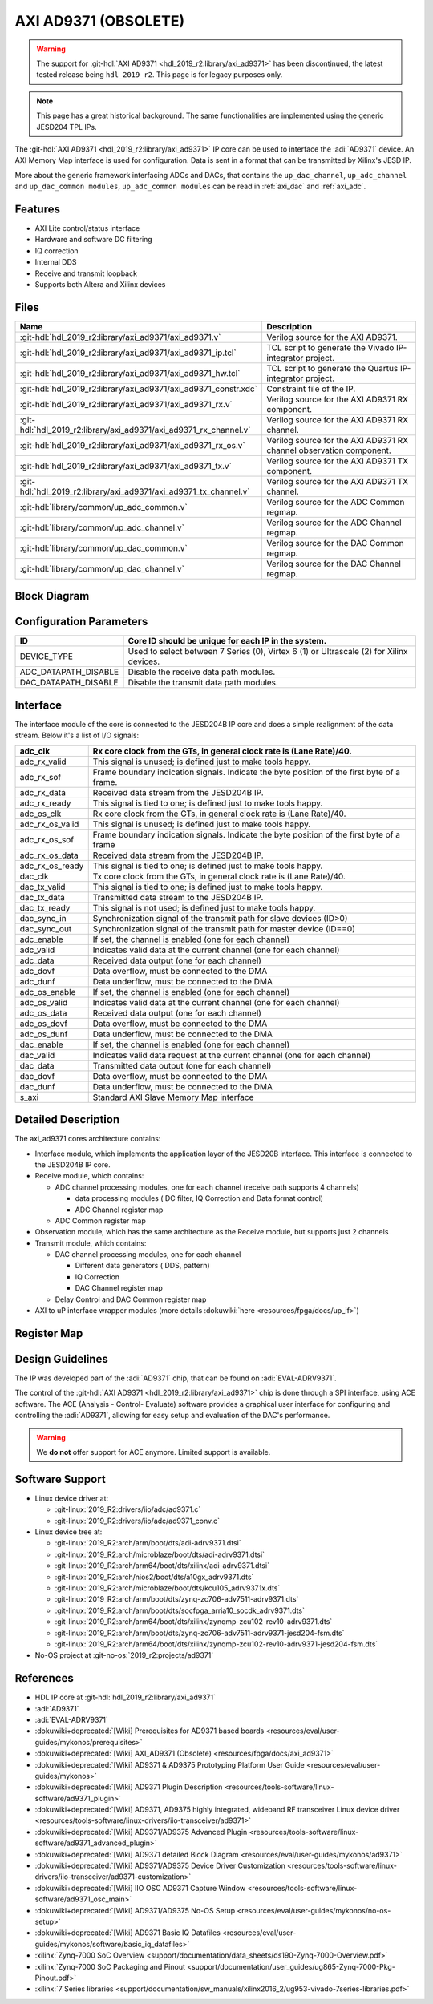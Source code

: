 .. _axi_ad9371:

AXI AD9371 (OBSOLETE)
================================================================================

.. warning::

   The support for :git-hdl:`AXI AD9371 <hdl_2019_r2:library/axi_ad9371>`
   has been discontinued, the latest tested release being ``hdl_2019_r2``.
   This page is for legacy purposes only.

.. note::
   This page has a great historical background. The same functionalities are
   implemented using the generic JESD204 TPL IPs.

The :git-hdl:`AXI AD9371 <hdl_2019_r2:library/axi_ad9371>` IP core can be used
to interface the :adi:`AD9371` device. An AXI Memory Map interface is used for
configuration. Data is sent in a format that can be transmitted by Xilinx's
JESD IP.

More about the generic framework interfacing ADCs and DACs, that contains the
``up_dac_channel``, ``up_adc_channel`` and ``up_dac_common modules``,
``up_adc_common modules`` can be read in :ref:`axi_dac` and :ref:`axi_adc`.

Features
--------------------------------------------------------------------------------

* AXI Lite control/status interface
* Hardware and software DC filtering
* IQ correction
* Internal DDS
* Receive and transmit loopback
* Supports both Altera and Xilinx devices

Files
--------------------------------------------------------------------------------

.. list-table::
   :header-rows: 1

   * - Name
     - Description
   * - :git-hdl:`hdl_2019_r2:library/axi_ad9371/axi_ad9371.v`
     - Verilog source for the AXI AD9371.
   * - :git-hdl:`hdl_2019_r2:library/axi_ad9371/axi_ad9371_ip.tcl`
     - TCL script to generate the Vivado IP-integrator project.
   * - :git-hdl:`hdl_2019_r2:library/axi_ad9371/axi_ad9371_hw.tcl`
     - TCL script to generate the Quartus IP-integrator project.
   * - :git-hdl:`hdl_2019_r2:library/axi_ad9371/axi_ad9371_constr.xdc`
     - Constraint file of the IP.
   * - :git-hdl:`hdl_2019_r2:library/axi_ad9371/axi_ad9371_rx.v`
     - Verilog source for the AXI AD9371 RX component.
   * - :git-hdl:`hdl_2019_r2:library/axi_ad9371/axi_ad9371_rx_channel.v`
     - Verilog source for the AXI AD9371 RX channel.
   * - :git-hdl:`hdl_2019_r2:library/axi_ad9371/axi_ad9371_rx_os.v`
     - Verilog source for the AXI AD9371 RX channel observation component.
   * - :git-hdl:`hdl_2019_r2:library/axi_ad9371/axi_ad9371_tx.v`
     - Verilog source for the AXI AD9371 TX component.
   * - :git-hdl:`hdl_2019_r2:library/axi_ad9371/axi_ad9371_tx_channel.v`
     - Verilog source for the AXI AD9371 TX channel.
   * - :git-hdl:`library/common/up_adc_common.v`
     - Verilog source for the ADC Common regmap.
   * - :git-hdl:`library/common/up_adc_channel.v`
     - Verilog source for the ADC Channel regmap.
   * - :git-hdl:`library/common/up_dac_common.v`
     - Verilog source for the DAC Common regmap.
   * - :git-hdl:`library/common/up_dac_channel.v`
     - Verilog source for the DAC Channel regmap.

Block Diagram
--------------------------------------------------------------------------------

.. image:: block_diagram.svg
   :alt: AXI AD9371 block diagram
   :align: center

Configuration Parameters
--------------------------------------------------------------------------------

.. list-table::
   :header-rows: 1

   * - ID
     - Core ID should be unique for each IP in the system.
   * - DEVICE_TYPE
     - Used to select between 7 Series (0), Virtex 6 (1) or Ultrascale (2) for
       Xilinx devices.
   * - ADC_DATAPATH_DISABLE
     - Disable the receive data path modules.
   * - DAC_DATAPATH_DISABLE
     - Disable the transmit data path modules.

Interface
--------------------------------------------------------------------------------

The interface module of the core is connected to the JESD204B IP core and does
a simple realignment of the data stream. Below it's a list of I/O signals:

.. list-table::
   :header-rows: 1

   * - adc_clk
     - Rx core clock from the GTs, in general clock rate is (Lane Rate)/40.
   * - adc_rx_valid
     - This signal is unused; is defined just to make tools happy.
   * - adc_rx_sof
     - Frame boundary indication signals. Indicate the byte position of the
       first byte of a frame.
   * - adc_rx_data
     - Received data stream from the JESD204B IP.
   * - adc_rx_ready
     - This signal is tied to one; is defined just to make tools happy.
   * - adc_os_clk
     - Rx core clock from the GTs, in general clock rate is (Lane Rate)/40.
   * - adc_rx_os_valid
     - This signal is unused; is defined just to make tools happy.
   * - adc_rx_os_sof
     - Frame boundary indication signals. Indicate the byte position of the
       first byte of a frame
   * - adc_rx_os_data
     - Received data stream from the JESD204B IP.
   * - adc_rx_os_ready
     - This signal is tied to one; is defined just to make tools happy.
   * - dac_clk
     - Tx core clock from the GTs, in general clock rate is (Lane Rate)/40.
   * - dac_tx_valid
     - This signal is tied to one; is defined just to make tools happy.
   * - dac_tx_data
     - Transmitted data stream to the JESD204B IP.
   * - dac_tx_ready
     - This signal is not used; is defined just to make tools happy.
   * - dac_sync_in
     - Synchronization signal of the transmit path for slave devices (ID>0)
   * - dac_sync_out
     - Synchronization signal of the transmit path for master device (ID==0)
   * - adc_enable
     - If set, the channel is enabled (one for each channel)
   * - adc_valid
     - Indicates valid data at the current channel (one for each channel)
   * - adc_data
     - Received data output (one for each channel)
   * - adc_dovf
     - Data overflow, must be connected to the DMA
   * - adc_dunf
     - Data underflow, must be connected to the DMA
   * - adc_os_enable
     - If set, the channel is enabled (one for each channel)
   * - adc_os_valid
     - Indicates valid data at the current channel (one for each channel)
   * - adc_os_data
     - Received data output (one for each channel)
   * - adc_os_dovf
     - Data overflow, must be connected to the DMA
   * - adc_os_dunf
     - Data underflow, must be connected to the DMA
   * - dac_enable
     - If set, the channel is enabled (one for each channel)
   * - dac_valid
     - Indicates valid data request at the current channel (one for each channel)
   * - dac_data
     - Transmitted data output (one for each channel)
   * - dac_dovf
     - Data overflow, must be connected to the DMA
   * - dac_dunf
     - Data underflow, must be connected to the DMA
   * - s_axi
     - Standard AXI Slave Memory Map interface

Detailed Description
--------------------------------------------------------------------------------

The axi_ad9371 cores architecture contains:

* Interface module, which implements the application layer of the JESD20B
  interface. This interface is connected to the JESD204B IP core.
* Receive module, which contains:

  * ADC channel processing modules, one for each channel
    (receive path supports 4 channels)
    
    * data processing modules ( DC filter, IQ Correction and Data format
      control)
    * ADC Channel register map

  * ADC Common register map

* Observation module, which has the same architecture as the Receive module, but
  supports just 2 channels
* Transmit module, which contains:

  * DAC channel processing modules, one for each channel

    * Different data generators ( DDS, pattern)
    * IQ Correction
    * DAC Channel register map

  * Delay Control and DAC Common register map

* AXI to uP interface wrapper modules (more details :dokuwiki:`here <resources/fpga/docs/up_if>`)

Register Map
--------------------------------------------------------------------------------

.. hdl-regmap::
   :name: COMMON
   :no-type-info:

.. hdl-regmap::
   :name: ADC_COMMON
   :no-type-info:

.. hdl-regmap::
   :name: ADC_CHANNEL
   :no-type-info:

.. hdl-regmap::
   :name: DAC_COMMON
   :no-type-info:

.. hdl-regmap::
   :name: DAC_CHANNEL
   :no-type-info:

.. hdl-regmap::
   :name: JESD_TPL
   :no-type-info:

Design Guidelines
--------------------------------------------------------------------------------

The IP was developed part of the :adi:`AD9371` chip, that can be found on
:adi:`EVAL-ADRV9371`.

The control of the :git-hdl:`AXI AD9371 <hdl_2019_r2:library/axi_ad9371>` chip
is done through a SPI interface, using ACE software. The ACE
(Analysis - Control- Evaluate) software provides a graphical user interface for
configuring and controlling the :adi:`AD9371`, allowing for easy setup and
evaluation of the DAC's performance.

.. warning::
   We **do not** offer support for ACE anymore. Limited support is available.

Software Support
--------------------------------------------------------------------------------

* Linux device driver at:

  * :git-linux:`2019_R2:drivers/iio/adc/ad9371.c`
  * :git-linux:`2019_R2:drivers/iio/adc/ad9371_conv.c`

* Linux device tree at:

  * :git-linux:`2019_R2:arch/arm/boot/dts/adi-adrv9371.dtsi`
  * :git-linux:`2019_R2:arch/microblaze/boot/dts/adi-adrv9371.dtsi`
  * :git-linux:`2019_R2:arch/arm64/boot/dts/xilinx/adi-adrv9371.dtsi`
  * :git-linux:`2019_R2:arch/nios2/boot/dts/a10gx_adrv9371.dts`
  * :git-linux:`2019_R2:arch/microblaze/boot/dts/kcu105_adrv9371x.dts`
  * :git-linux:`2019_R2:arch/arm/boot/dts/zynq-zc706-adv7511-adrv9371.dts`
  * :git-linux:`2019_R2:arch/arm/boot/dts/socfpga_arria10_socdk_adrv9371.dts`
  * :git-linux:`2019_R2:arch/arm64/boot/dts/xilinx/zynqmp-zcu102-rev10-adrv9371.dts`
  * :git-linux:`2019_R2:arch/arm/boot/dts/zynq-zc706-adv7511-adrv9371-jesd204-fsm.dts`
  * :git-linux:`2019_R2:arch/arm64/boot/dts/xilinx/zynqmp-zcu102-rev10-adrv9371-jesd204-fsm.dts`

* No-OS project at :git-no-os:`2019_r2:projects/ad9371`

References
--------------------------------------------------------------------------------

* HDL IP core at :git-hdl:`hdl_2019_r2:library/axi_ad9371`
* :adi:`AD9371`
* :adi:`EVAL-ADRV9371`
* :dokuwiki+deprecated:`[Wiki] Prerequisites for AD9371 based boards <resources/eval/user-guides/mykonos/prerequisites>`
* :dokuwiki+deprecated:`[Wiki] AXI_AD9371 (Obsolete) <resources/fpga/docs/axi_ad9371>`
* :dokuwiki+deprecated:`[Wiki] AD9371 & AD9375 Prototyping Platform User Guide <resources/eval/user-guides/mykonos>`
* :dokuwiki+deprecated:`[Wiki] AD9371 Plugin Description <resources/tools-software/linux-software/ad9371_plugin>`
* :dokuwiki+deprecated:`[Wiki] AD9371, AD9375 highly integrated, wideband RF transceiver Linux device driver <resources/tools-software/linux-drivers/iio-transceiver/ad9371>`
* :dokuwiki+deprecated:`[Wiki] AD9371/AD9375 Advanced Plugin <resources/tools-software/linux-software/ad9371_advanced_plugin>`
* :dokuwiki+deprecated:`[Wiki] AD9371 detailed Block Diagram <resources/eval/user-guides/mykonos/ad9371>`
* :dokuwiki+deprecated:`[Wiki] AD9371/AD9375 Device Driver Customization <resources/tools-software/linux-drivers/iio-transceiver/ad9371-customization>`
* :dokuwiki+deprecated:`[Wiki] IIO OSC AD9371 Capture Window <resources/tools-software/linux-software/ad9371_osc_main>`
* :dokuwiki+deprecated:`[Wiki] AD9371/AD9375 No-OS Setup <resources/eval/user-guides/mykonos/no-os-setup>`
* :dokuwiki+deprecated:`[Wiki] AD9371 Basic IQ Datafiles <resources/eval/user-guides/mykonos/software/basic_iq_datafiles>`
* :xilinx:`Zynq-7000 SoC Overview <support/documentation/data_sheets/ds190-Zynq-7000-Overview.pdf>`
* :xilinx:`Zynq-7000 SoC Packaging and Pinout <support/documentation/user_guides/ug865-Zynq-7000-Pkg-Pinout.pdf>`
* :xilinx:`7 Series libraries <support/documentation/sw_manuals/xilinx2016_2/ug953-vivado-7series-libraries.pdf>`
